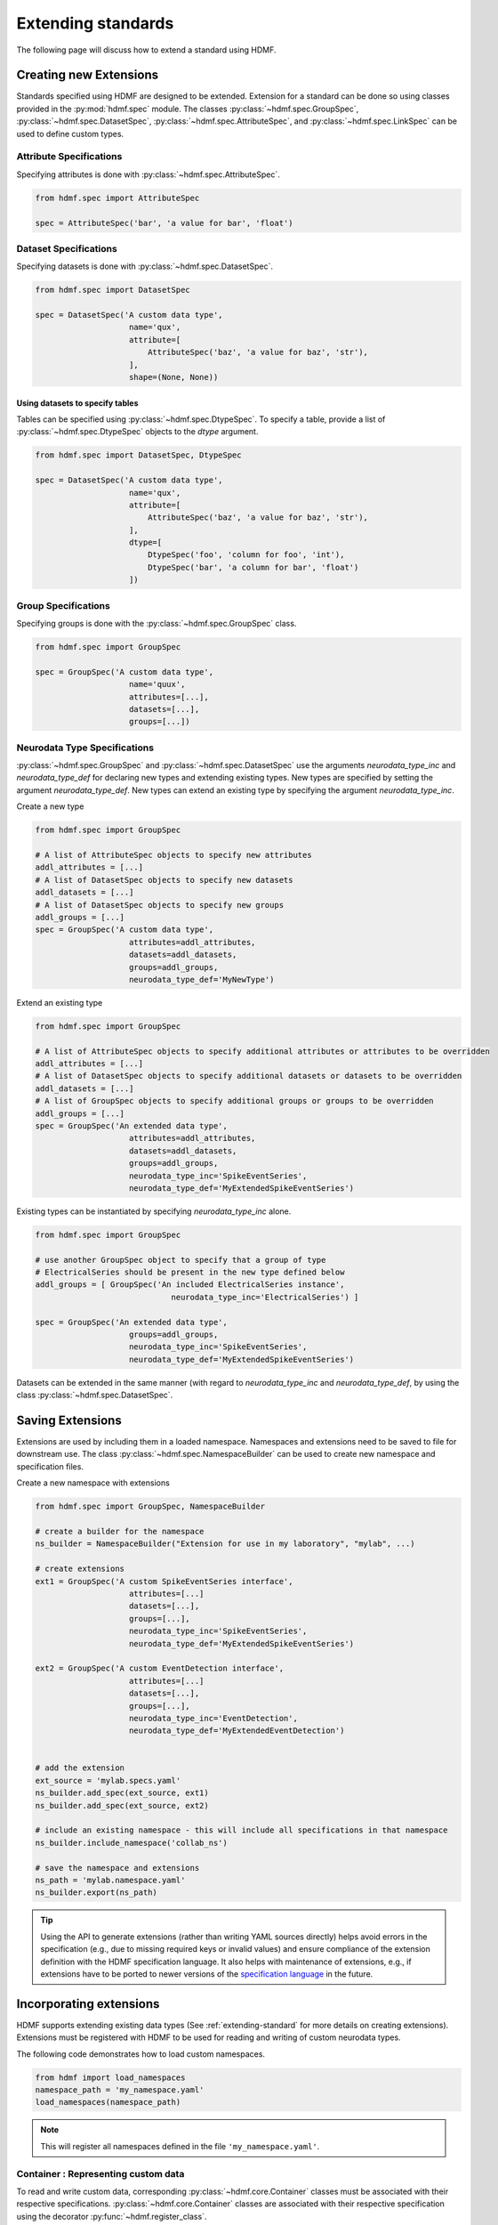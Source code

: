 .. _extending-standard:

Extending standards
===================

The following page will discuss how to extend a standard using HDMF.

.. _creating-extensions:

Creating new Extensions
-----------------------

Standards specified using HDMF are designed to be extended. Extension for a standard can be done so using classes provided in the :py:mod:`hdmf.spec` module.
The classes :py:class:`~hdmf.spec.GroupSpec`, :py:class:`~hdmf.spec.DatasetSpec`, :py:class:`~hdmf.spec.AttributeSpec`, and :py:class:`~hdmf.spec.LinkSpec`
can be used to define custom types.

Attribute Specifications
^^^^^^^^^^^^^^^^^^^^^^^^

Specifying attributes is done with :py:class:`~hdmf.spec.AttributeSpec`.

.. code-block:: python

    from hdmf.spec import AttributeSpec

    spec = AttributeSpec('bar', 'a value for bar', 'float')

Dataset Specifications
^^^^^^^^^^^^^^^^^^^^^^

Specifying datasets is done with :py:class:`~hdmf.spec.DatasetSpec`.

.. code-block:: python

    from hdmf.spec import DatasetSpec

    spec = DatasetSpec('A custom data type',
                        name='qux',
                        attribute=[
                            AttributeSpec('baz', 'a value for baz', 'str'),
                        ],
                        shape=(None, None))


Using datasets to specify tables
++++++++++++++++++++++++++++++++

Tables can be specified using :py:class:`~hdmf.spec.DtypeSpec`. To specify a table, provide a
list of :py:class:`~hdmf.spec.DtypeSpec` objects to the *dtype* argument.

.. code-block:: python

    from hdmf.spec import DatasetSpec, DtypeSpec

    spec = DatasetSpec('A custom data type',
                        name='qux',
                        attribute=[
                            AttributeSpec('baz', 'a value for baz', 'str'),
                        ],
                        dtype=[
                            DtypeSpec('foo', 'column for foo', 'int'),
                            DtypeSpec('bar', 'a column for bar', 'float')
                        ])

Group Specifications
^^^^^^^^^^^^^^^^^^^^

Specifying groups is done with the :py:class:`~hdmf.spec.GroupSpec` class.

.. code-block:: python

    from hdmf.spec import GroupSpec

    spec = GroupSpec('A custom data type',
                        name='quux',
                        attributes=[...],
                        datasets=[...],
                        groups=[...])

Neurodata Type Specifications
^^^^^^^^^^^^^^^^^^^^^^^^^^^^^

:py:class:`~hdmf.spec.GroupSpec` and :py:class:`~hdmf.spec.DatasetSpec` use the arguments `neurodata_type_inc` and `neurodata_type_def` for
declaring new types and extending existing types. New types are specified by setting the argument `neurodata_type_def`. New types can extend an existing type
by specifying the argument `neurodata_type_inc`.

Create a new type

.. code-block:: python

    from hdmf.spec import GroupSpec

    # A list of AttributeSpec objects to specify new attributes
    addl_attributes = [...]
    # A list of DatasetSpec objects to specify new datasets
    addl_datasets = [...]
    # A list of DatasetSpec objects to specify new groups
    addl_groups = [...]
    spec = GroupSpec('A custom data type',
                        attributes=addl_attributes,
                        datasets=addl_datasets,
                        groups=addl_groups,
                        neurodata_type_def='MyNewType')

Extend an existing type

.. code-block:: python

    from hdmf.spec import GroupSpec

    # A list of AttributeSpec objects to specify additional attributes or attributes to be overridden
    addl_attributes = [...]
    # A list of DatasetSpec objects to specify additional datasets or datasets to be overridden
    addl_datasets = [...]
    # A list of GroupSpec objects to specify additional groups or groups to be overridden
    addl_groups = [...]
    spec = GroupSpec('An extended data type',
                        attributes=addl_attributes,
                        datasets=addl_datasets,
                        groups=addl_groups,
                        neurodata_type_inc='SpikeEventSeries',
                        neurodata_type_def='MyExtendedSpikeEventSeries')

Existing types can be instantiated by specifying `neurodata_type_inc` alone.

.. code-block:: python

    from hdmf.spec import GroupSpec

    # use another GroupSpec object to specify that a group of type
    # ElectricalSeries should be present in the new type defined below
    addl_groups = [ GroupSpec('An included ElectricalSeries instance',
                                 neurodata_type_inc='ElectricalSeries') ]

    spec = GroupSpec('An extended data type',
                        groups=addl_groups,
                        neurodata_type_inc='SpikeEventSeries',
                        neurodata_type_def='MyExtendedSpikeEventSeries')


Datasets can be extended in the same manner (with regard to `neurodata_type_inc` and `neurodata_type_def`,
by using the class :py:class:`~hdmf.spec.DatasetSpec`.

.. _saving-extensions:

Saving Extensions
-----------------

Extensions are used by including them in a loaded namespace. Namespaces and extensions need to be saved to file
for downstream use. The class :py:class:`~hdmf.spec.NamespaceBuilder` can be used to create new namespace and
specification files.

Create a new namespace with extensions

.. code-block:: python

    from hdmf.spec import GroupSpec, NamespaceBuilder

    # create a builder for the namespace
    ns_builder = NamespaceBuilder("Extension for use in my laboratory", "mylab", ...)

    # create extensions
    ext1 = GroupSpec('A custom SpikeEventSeries interface',
                        attributes=[...]
                        datasets=[...],
                        groups=[...],
                        neurodata_type_inc='SpikeEventSeries',
                        neurodata_type_def='MyExtendedSpikeEventSeries')

    ext2 = GroupSpec('A custom EventDetection interface',
                        attributes=[...]
                        datasets=[...],
                        groups=[...],
                        neurodata_type_inc='EventDetection',
                        neurodata_type_def='MyExtendedEventDetection')


    # add the extension
    ext_source = 'mylab.specs.yaml'
    ns_builder.add_spec(ext_source, ext1)
    ns_builder.add_spec(ext_source, ext2)

    # include an existing namespace - this will include all specifications in that namespace
    ns_builder.include_namespace('collab_ns')

    # save the namespace and extensions
    ns_path = 'mylab.namespace.yaml'
    ns_builder.export(ns_path)


.. tip::

    Using the API to generate extensions (rather than writing YAML sources directly) helps avoid errors in the specification
    (e.g., due to missing required keys or invalid values) and ensure compliance of the extension definition with the
    HDMF specification language. It also helps with maintenance of extensions, e.g., if extensions have to be ported to
    newer versions of the `specification language <https://schema-language.readthedocs.io/en/latest/>`_
    in the future.

.. _incorporating-extensions:

Incorporating extensions
------------------------

HDMF supports extending existing data types (See :ref:`extending-standard` for more details on creating extensions).
Extensions must be registered with HDMF to be used for reading and writing of custom neurodata types.

The following code demonstrates how to load custom namespaces.

.. code-block:: python

    from hdmf import load_namespaces
    namespace_path = 'my_namespace.yaml'
    load_namespaces(namespace_path)

.. note::

    This will register all namespaces defined in the file ``'my_namespace.yaml'``.

Container : Representing custom data
^^^^^^^^^^^^^^^^^^^^^^^^^^^^^^^^^^^^^^^^^^^

To read and write custom data, corresponding :py:class:`~hdmf.core.Container` classes must be associated with their respective specifications.
:py:class:`~hdmf.core.Container` classes are associated with their respective specification using the decorator :py:func:`~hdmf.register_class`.

The following code demonstrates how to associate a specification with the :py:class:`~hdmf.core.Container` class that represents it.

.. code-block:: python

    from hdmf import register_class
    @register_class('MyExtension', 'my_namespace')
    class MyExtensionContainer(Container):
        ...

:py:func:`~hdmf.register_class` can also be used as a function.

.. code-block:: python

    from hdmf import register_class
    class MyExtensionContainer(Container):
        ...
    register_class('my_namespace', 'MyExtension', MyExtensionContainer)

If you do not have an :py:class:`~hdmf.core.Container` subclass to associate with your extension specification,
a dynamically created class is created by default.

To use the dynamic class, you will need to retrieve the class object using the function :py:func:`~hdmf.get_class`.
Once you have retrieved the class object, you can use it just like you would a statically defined class.

.. code-block:: python

    from hdmf import get_class
    MyExtensionContainer = get_class('my_namespace', 'MyExtension')
    my_ext_inst = MyExtensionContainer(...)


If using iPython, you can access documentation for the class's constructor using the help command.

ObjectMapper : Customizing the mapping between Container and the Spec
^^^^^^^^^^^^^^^^^^^^^^^^^^^^^^^^^^^^^^^^^^^^^^^^^^^^^^^^^^^^^^^^^^^^^^^^^^^^^^^^

If your :py:class:`~hdmf.core.Container` extension requires custom mapping of the :py:class:`~hdmf.core.Container`
class for reading and writing, you will need to implement and register a custom :py:class:`~hdmf..build.map.ObjectMapper`.

:py:class:`~hdmf..build.map.ObjectMapper` extensions are registered with the decorator :py:func:`~hdmf.register_map`.

.. code-block:: python

    from hdmf import register_map
    from form import ObjectMapper
    @register_map(MyExtensionContainer)
    class MyExtensionMapper(ObjectMapper)
        ...

:py:func:`~hdmf.register_map` can also be used as a function.

.. code-block:: python

    from hdmf import register_map
    from form import ObjectMapper
    class MyExtensionMapper(ObjectMapper)
        ...
    register_map(MyExtensionContainer, MyExtensionMapper)

.. tip::

    ObjectMappers allow you to customize how objects in the spec are mapped to attributes of your Container in
    Python. This is useful, e.g., in cases where you want ot customize the default mapping. For example in
    TimeSeries the attribute ``unit`` which is defined on the dataset ``data`` (i.e., ``data.unit``) would
    by default be mapped to the attribute ``data_unit`` on :py:class:`~hdmf.base.TimeSeries`. The ObjectMapper
    :py:class:`~hdmf.io.base.TimeSeriesMap` then changes this mapping to map ``data.unit`` to the attribute ``unit``
    on :py:class:`~hdmf.base.TimeSeries` . ObjectMappers also allow you to customize how constructor arguments
    for your ``Container`` are constructed. E.g., in TimeSeries instead of explicit ``timestamps`` we
    may only have a ``starting_time`` and ``rate``. In the ObjectMapper we could then construct ``timestamps``
    from this data on data load to always have ``timestamps`` available for the user.
    For an overview of the concepts of containers, spec, builders, object mappers in HDMF see also
    :ref:`software-architecture`


.. _documenting-extensions:

Documenting Extensions
----------------------

Comming soon!

Further Reading
---------------

* **Using Extensions:** See :ref:`extending-standard` for an example on how to use extensions during read and write.
* **Specification Language:** For a detailed overview of the specification language itself see https://schema-language.readthedocs.io/en/latest/
